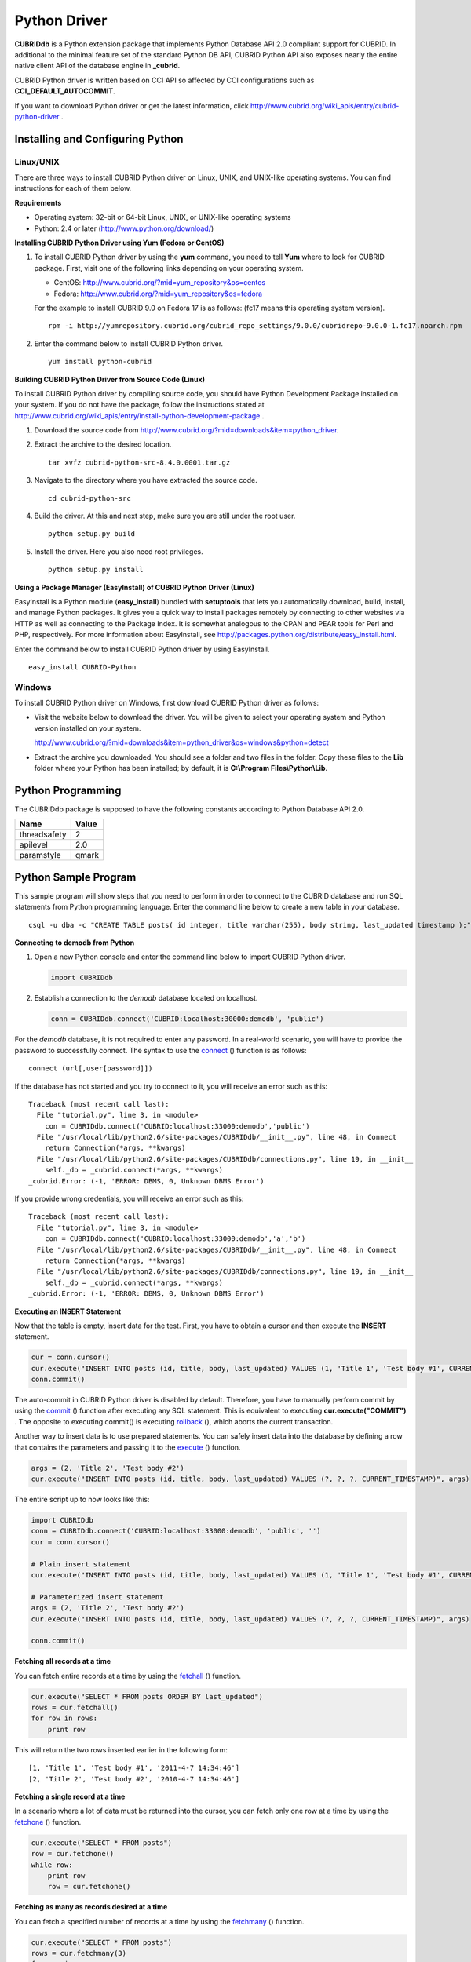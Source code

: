 *************
Python Driver
*************

**CUBRIDdb** is a Python extension package that implements Python Database API 2.0 compliant support for CUBRID. In additional to the minimal feature set of the standard Python DB API, CUBRID Python API also exposes nearly the entire native client API of the database engine in **_cubrid**.

CUBRID Python driver is written based on CCI API so affected by CCI configurations such as **CCI_DEFAULT_AUTOCOMMIT**.

If you want to download Python driver or get the latest information, click http://www.cubrid.org/wiki_apis/entry/cubrid-python-driver .

Installing and Configuring Python
=================================

Linux/UNIX
----------

There are three ways to install CUBRID Python driver on Linux, UNIX, and UNIX-like operating systems. You can find instructions for each of them below.

**Requirements**

*   Operating system: 32-bit or 64-bit Linux, UNIX, or UNIX-like operating systems
*   Python: 2.4 or later (http://www.python.org/download/)

**Installing CUBRID Python Driver using Yum (Fedora or CentOS)**

#.  To install CUBRID Python driver by using the **yum** command, you need to tell **Yum** where to look for CUBRID package. First, visit one of the following links depending on your operating system.

    *   CentOS: http://www.cubrid.org/?mid=yum_repository&os=centos
    *   Fedora: http://www.cubrid.org/?mid=yum_repository&os=fedora

    For the example to install CUBRID 9.0 on Fedora 17 is as follows: (fc17 means this operating system version). ::

        rpm -i http://yumrepository.cubrid.org/cubrid_repo_settings/9.0.0/cubridrepo-9.0.0-1.fc17.noarch.rpm

#.  Enter the command below to install CUBRID Python driver. 

    ::

        yum install python-cubrid

**Building CUBRID Python Driver from Source Code (Linux)**

To install CUBRID Python driver by compiling source code, you should have Python Development Package installed on your system. If you do not have the package, follow the instructions stated at http://www.cubrid.org/wiki_apis/entry/install-python-development-package .

#.  Download the source code from http://www.cubrid.org/?mid=downloads&item=python_driver.

#.  Extract the archive to the desired location. ::

        tar xvfz cubrid-python-src-8.4.0.0001.tar.gz

#.  Navigate to the directory where you have extracted the source code. ::

        cd cubrid-python-src

#.  Build the driver. At this and next step, make sure you are still under the root user. ::

        python setup.py build

#.  Install the driver. Here you also need root privileges. ::

        python setup.py install

**Using a Package Manager (EasyInstall) of CUBRID Python Driver (Linux)**

EasyInstall is a Python module (**easy_install**) bundled with **setuptools** that lets you automatically download, build, install, and manage Python packages. It gives you a quick way to install packages remotely by connecting to other websites via HTTP as well as connecting to the Package Index. It is somewhat analogous to the CPAN and PEAR tools for Perl and PHP, respectively. For more information about EasyInstall, see http://packages.python.org/distribute/easy_install.html.

Enter the command below to install CUBRID Python driver by using EasyInstall. ::

    easy_install CUBRID-Python

Windows
-------

To install CUBRID Python driver on Windows, first download CUBRID Python driver as follows:

*   Visit the website below to download the driver. You will be given to select your operating system and Python version installed on your system.

    http://www.cubrid.org/?mid=downloads&item=python_driver&os=windows&python=detect

*   Extract the archive you downloaded. You should see a folder and two files in the folder. Copy these files to the **Lib** folder where your Python has been installed; by default, it is **C:\\Program Files\\Python\\Lib**.

Python Programming
==================

The CUBRIDdb package is supposed to have the following constants according to Python Database API 2.0.

+--------------+-----------+
| Name         | Value     |
+==============+===========+
| threadsafety | 2         |
+--------------+-----------+
| apilevel     | 2.0       |
+--------------+-----------+
| paramstyle   | qmark     |
+--------------+-----------+

Python Sample Program
=====================

This sample program will show steps that you need to perform in order to connect to the CUBRID database and run SQL statements from Python programming language. Enter the command line below to create a new table in your database. ::

    csql -u dba -c "CREATE TABLE posts( id integer, title varchar(255), body string, last_updated timestamp );" demodb

**Connecting to demodb from Python**

#.  Open a new Python console and enter the command line below to import CUBRID Python driver. 

    .. code-block:: python
    
        import CUBRIDdb
    
#.  Establish a connection to the *demodb* database located on localhost.
    
    .. code-block:: python
    
        conn = CUBRIDdb.connect('CUBRID:localhost:30000:demodb', 'public')

For the *demodb* database, it is not required to enter any password. In a real-world scenario, you will have to provide the password to successfully connect. 
The syntax to use the `connect <http://packages.python.org/CUBRID-Python/_cubrid-module.html#connect>`_ () function is as follows: ::

    connect (url[,user[password]])

If the database has not started and you try to connect to it, you will receive an error such as this: ::

    Traceback (most recent call last):
      File "tutorial.py", line 3, in <module>
        con = CUBRIDdb.connect('CUBRID:localhost:33000:demodb','public')
      File "/usr/local/lib/python2.6/site-packages/CUBRIDdb/__init__.py", line 48, in Connect
        return Connection(*args, **kwargs)
      File "/usr/local/lib/python2.6/site-packages/CUBRIDdb/connections.py", line 19, in __init__
        self._db = _cubrid.connect(*args, **kwargs)
    _cubrid.Error: (-1, 'ERROR: DBMS, 0, Unknown DBMS Error')

If you provide wrong credentials, you will receive an error such as this: ::

    Traceback (most recent call last):
      File "tutorial.py", line 3, in <module>
        con = CUBRIDdb.connect('CUBRID:localhost:33000:demodb','a','b')
      File "/usr/local/lib/python2.6/site-packages/CUBRIDdb/__init__.py", line 48, in Connect
        return Connection(*args, **kwargs)
      File "/usr/local/lib/python2.6/site-packages/CUBRIDdb/connections.py", line 19, in __init__
        self._db = _cubrid.connect(*args, **kwargs)
    _cubrid.Error: (-1, 'ERROR: DBMS, 0, Unknown DBMS Error')

**Executing an INSERT Statement**

Now that the table is empty, insert data for the test. First, you have to obtain a cursor and then execute the **INSERT** statement.

.. code-block:: python

    cur = conn.cursor()
    cur.execute("INSERT INTO posts (id, title, body, last_updated) VALUES (1, 'Title 1', 'Test body #1', CURRENT_TIMESTAMP)")
    conn.commit()

The auto-commit in CUBRID Python driver is disabled by default. Therefore, you have to manually perform commit by using the `commit <http://packages.python.org/CUBRID-Python/_cubrid.connection-class.html#commit>`_ () function after executing any SQL statement. This is equivalent to executing **cur.execute("COMMIT")** . The opposite to executing commit() is executing `rollback <http://packages.python.org/CUBRID-Python/_cubrid.connection-class.html#rollback>`_ (), which aborts the current transaction.

Another way to insert data is to use prepared statements. You can safely insert data into the database by defining a row that contains the parameters and passing it to the `execute <http://packages.python.org/CUBRID-Python/CUBRIDdb.cursors.Cursor-class.html#execute>`_ () function.

.. code-block:: python

    args = (2, 'Title 2', 'Test body #2')
    cur.execute("INSERT INTO posts (id, title, body, last_updated) VALUES (?, ?, ?, CURRENT_TIMESTAMP)", args)

The entire script up to now looks like this:

.. code-block:: python

    import CUBRIDdb
    conn = CUBRIDdb.connect('CUBRID:localhost:33000:demodb', 'public', '')
    cur = conn.cursor()
     
    # Plain insert statement
    cur.execute("INSERT INTO posts (id, title, body, last_updated) VALUES (1, 'Title 1', 'Test body #1', CURRENT_TIMESTAMP)")
     
    # Parameterized insert statement
    args = (2, 'Title 2', 'Test body #2')
    cur.execute("INSERT INTO posts (id, title, body, last_updated) VALUES (?, ?, ?, CURRENT_TIMESTAMP)", args)
     
    conn.commit()

**Fetching all records at a time**

You can fetch entire records at a time by using the `fetchall <http://packages.python.org/CUBRID-Python/CUBRIDdb.cursors.Cursor-class.html#fetchall>`_ () function.

.. code-block:: python

    cur.execute("SELECT * FROM posts ORDER BY last_updated")
    rows = cur.fetchall()
    for row in rows:
        print row

This will return the two rows inserted earlier in the following form: ::

    [1, 'Title 1', 'Test body #1', '2011-4-7 14:34:46']
    [2, 'Title 2', 'Test body #2', '2010-4-7 14:34:46']

**Fetching a single record at a time**

In a scenario where a lot of data must be returned into the cursor, you can fetch only one row at a time by using the `fetchone <http://packages.python.org/CUBRID-Python/CUBRIDdb.cursors.Cursor-class.html#fetchone>`_ () function.

.. code-block:: python

    cur.execute("SELECT * FROM posts")
    row = cur.fetchone()
    while row:
        print row
        row = cur.fetchone()

**Fetching as many as records desired at a time**

You can fetch a specified number of records at a time by using the `fetchmany <http://packages.python.org/CUBRID-Python/CUBRIDdb.cursors.Cursor-class.html#fetchmany>`_ () function.

.. code-block:: python

    cur.execute("SELECT * FROM posts")
    rows = cur.fetchmany(3)
    for row in rows:
        print row

**Accessing Metadata on the Returned Data**

If it is necessary to get information about column attributes of the obtained records, you should call the `description <http://packages.python.org/CUBRID-Python/_cubrid.cursor-class.html#description>`_ method.

.. code-block:: python

    for description in cur.description:
        print description

The output of the script is as follows: ::

    ('id', 8, 0, 0, 0, 0, 0)
    ('title', 2, 0, 0, 255, 0, 0)
    ('body', 2, 0, 0, 1073741823, 0, 0)
    ('last_updated', 15, 0, 0, 0, 0, 0)

Each of row has the following information. ::

    (column_name, data_type, display_size, internal_size, precision, scale, nullable)

For more information about numbers representing data types, see http://packages.python.org/CUBRID-Python/toc-CUBRIDdb.FIELD_TYPE-module.html .

**Releasing Resource**

After you have done using any cursor or connection to the database, you must release the resource by calling both object's `close <http://packages.python.org/CUBRID-Python/CUBRIDdb.cursors.Cursor-class.html#close>`_ () function.

.. code-block:: python

    cur.close()
    conn.close()

Python API
==========

Python Database API is composed of connect() module class, Connection object, Cursor object, and many other auxiliary functions. For more information, see Python DB API 2.0 Official Documentation at  http://www.python.org/dev/peps/pep-0249/.

You can find the information about CUBRID Python API at http://ftp.cubrid.org/CUBRID_Docs/Drivers/Python/.
